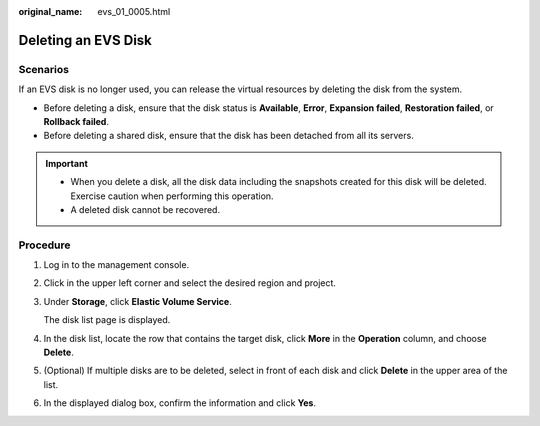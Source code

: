 :original_name: evs_01_0005.html

.. _evs_01_0005:

Deleting an EVS Disk
====================

Scenarios
---------

If an EVS disk is no longer used, you can release the virtual resources by deleting the disk from the system.

-  Before deleting a disk, ensure that the disk status is **Available**, **Error**, **Expansion failed**, **Restoration failed**, or **Rollback failed**.
-  Before deleting a shared disk, ensure that the disk has been detached from all its servers.

.. important::

   -  When you delete a disk, all the disk data including the snapshots created for this disk will be deleted. Exercise caution when performing this operation.
   -  A deleted disk cannot be recovered.

Procedure
---------

#. Log in to the management console.

#. Click |image1| in the upper left corner and select the desired region and project.

#. Under **Storage**, click **Elastic Volume Service**.

   The disk list page is displayed.

#. In the disk list, locate the row that contains the target disk, click **More** in the **Operation** column, and choose **Delete**.

#. (Optional) If multiple disks are to be deleted, select |image2| in front of each disk and click **Delete** in the upper area of the list.

#. In the displayed dialog box, confirm the information and click **Yes**.

.. |image1| image:: /_static/images/en-us_image_0237893718.png

.. |image2| image:: /_static/images/en-us_image_0238263087.png

